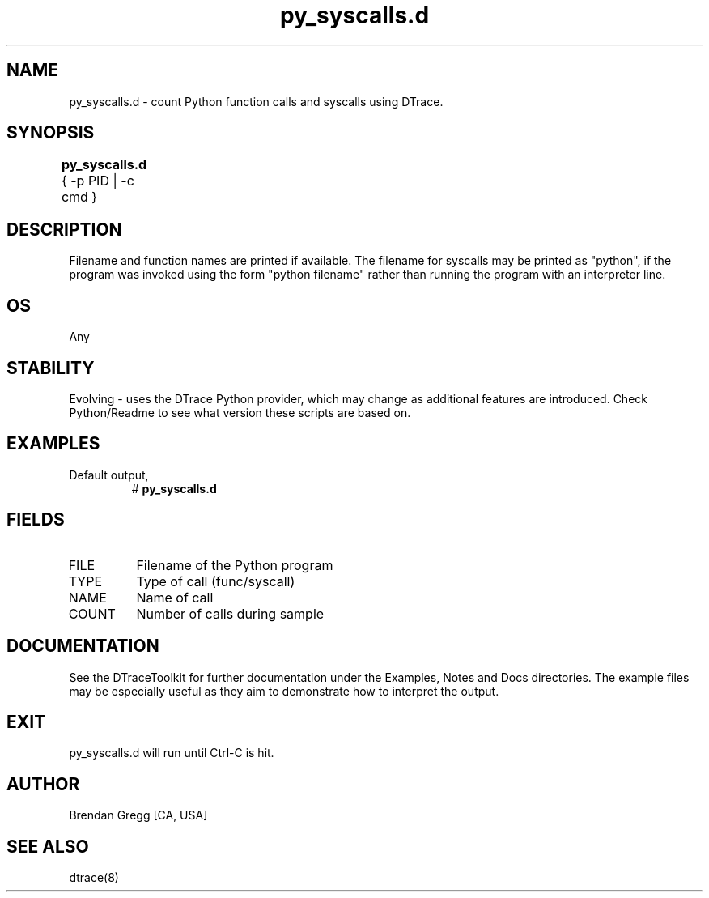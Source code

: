 .TH py_syscalls.d 8   "$Date:: 2007-10-03 #$" "USER COMMANDS"
.SH NAME
py_syscalls.d - count Python function calls and syscalls using DTrace.
.SH SYNOPSIS
.B py_syscalls.d
{ \-p PID | \-c cmd }	
.SH DESCRIPTION
Filename and function names are printed if available.
The filename for syscalls may be printed as "python", if the program
was invoked using the form "python filename" rather than running the
program with an interpreter line.
.SH OS
Any
.SH STABILITY
Evolving - uses the DTrace Python provider, which may change 
as additional features are introduced. Check Python/Readme
to see what version these scripts are based on.
.SH EXAMPLES
.TP
Default output,
# 
.B py_syscalls.d
.PP
.SH FIELDS
.TP
FILE
Filename of the Python program
.TP
TYPE
Type of call (func/syscall)
.TP
NAME
Name of call
.TP
COUNT
Number of calls during sample
.PP
.SH DOCUMENTATION
See the DTraceToolkit for further documentation under the 
Examples, Notes and Docs directories. The example files may be
especially useful as they aim to demonstrate how to interpret
the output.
.SH EXIT
py_syscalls.d will run until Ctrl-C is hit.
.SH AUTHOR
Brendan Gregg
[CA, USA]
.SH SEE ALSO
dtrace(8)
